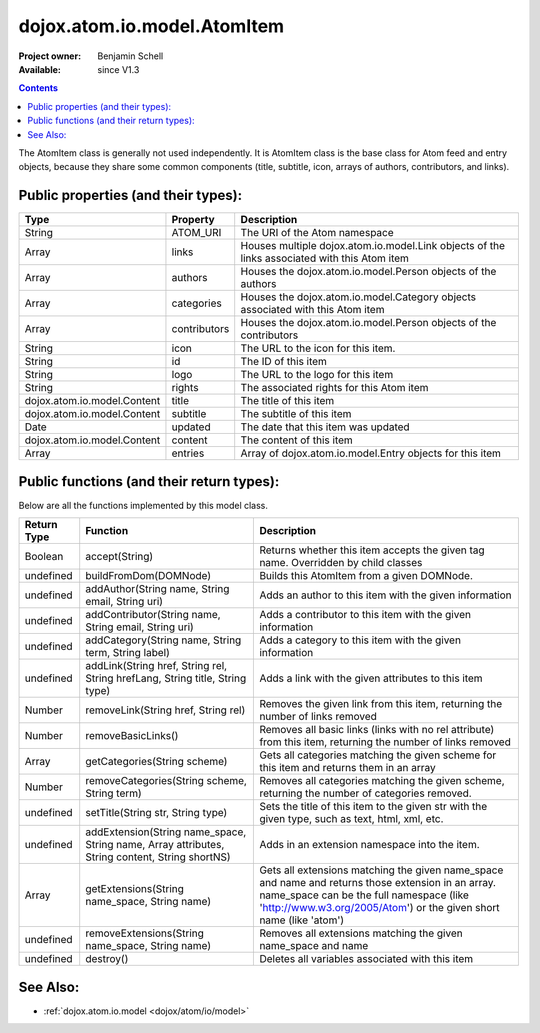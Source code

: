 .. _dojox/atom/io/model/AtomItem:

============================
dojox.atom.io.model.AtomItem
============================

:Project owner: Benjamin Schell
:Available: since V1.3

.. contents::
   :depth: 2

The AtomItem class is generally not used independently.  It is AtomItem class is the base class for Atom feed and entry objects, because they 
share some common components (title, subtitle, icon, arrays of authors, contributors, and links).

Public properties (and their types):
====================================

+----------------------------+-----------------+---------------------------------------------------------------------------------------------+
| **Type**                   | **Property**    | **Description**                                                                             |
+----------------------------+-----------------+---------------------------------------------------------------------------------------------+
| String                     | ATOM_URI        | The URI of the Atom namespace                                                               |
+----------------------------+-----------------+---------------------------------------------------------------------------------------------+
| Array                      | links           | Houses multiple dojox.atom.io.model.Link objects of the links associated with this Atom item|
+----------------------------+-----------------+---------------------------------------------------------------------------------------------+
| Array                      | authors         | Houses the dojox.atom.io.model.Person objects of the authors                                |
+----------------------------+-----------------+---------------------------------------------------------------------------------------------+
| Array                      | categories      | Houses the dojox.atom.io.model.Category objects associated with this Atom item              |
+----------------------------+-----------------+---------------------------------------------------------------------------------------------+
| Array                      | contributors    | Houses the dojox.atom.io.model.Person objects of the contributors                           |
+----------------------------+-----------------+---------------------------------------------------------------------------------------------+
| String                     | icon            | The URL to the icon for this item.                                                          |
+----------------------------+-----------------+---------------------------------------------------------------------------------------------+
| String                     | id              | The ID of this item                                                                         |
+----------------------------+-----------------+---------------------------------------------------------------------------------------------+
| String                     | logo            | The URL to the logo for this item                                                           |
+----------------------------+-----------------+---------------------------------------------------------------------------------------------+
| String                     | rights          | The associated rights for this Atom item                                                    |
+----------------------------+-----------------+---------------------------------------------------------------------------------------------+
| dojox.atom.io.model.Content| title           | The title of this item                                                                      |
+----------------------------+-----------------+---------------------------------------------------------------------------------------------+
| dojox.atom.io.model.Content| subtitle        | The subtitle of this item                                                                   |
+----------------------------+-----------------+---------------------------------------------------------------------------------------------+
| Date                       | updated         | The date that this item was updated                                                         |
+----------------------------+-----------------+---------------------------------------------------------------------------------------------+
| dojox.atom.io.model.Content| content         | The content of this item                                                                    |
+----------------------------+-----------------+---------------------------------------------------------------------------------------------+
| Array                      | entries         | Array of dojox.atom.io.model.Entry objects for this item                                    |
+----------------------------+-----------------+---------------------------------------------------------------------------------------------+

Public functions (and their return types):
==========================================

Below are all the functions implemented by this model class.

+-------------------+------------------------------------------------------+-------------------------------------------------------------+
| **Return Type**   | **Function**                                         | **Description**                                             |
+-------------------+------------------------------------------------------+-------------------------------------------------------------+
| Boolean           | accept(String)                                       | Returns whether this item accepts the given tag name.       |
|                   |                                                      | Overridden by child classes                                 |
+-------------------+------------------------------------------------------+-------------------------------------------------------------+
| undefined         | buildFromDom(DOMNode)                                | Builds this AtomItem from a given DOMNode.                  |
+-------------------+------------------------------------------------------+-------------------------------------------------------------+
| undefined         | addAuthor(String name, String email, String uri)     | Adds an author to this item with the given information      |
+-------------------+------------------------------------------------------+-------------------------------------------------------------+
| undefined         | addContributor(String name, String email, String uri)| Adds a contributor to this item with the given information  |
+-------------------+------------------------------------------------------+-------------------------------------------------------------+
| undefined         | addCategory(String name, String term, String label)  | Adds a category to this item with the given information     |
+-------------------+------------------------------------------------------+-------------------------------------------------------------+
| undefined         | addLink(String href, String rel, String hrefLang,    | Adds a link with the given attributes to this item          |
|                   | String title, String type)                           |                                                             |
+-------------------+------------------------------------------------------+-------------------------------------------------------------+
| Number            | removeLink(String href, String rel)                  | Removes the given link from this item, returning the number |
|                   |                                                      | of links removed                                            |
+-------------------+------------------------------------------------------+-------------------------------------------------------------+
| Number            | removeBasicLinks()                                   | Removes all basic links (links with no rel attribute) from  |
|                   |                                                      | this item, returning the number of links removed            |
+-------------------+------------------------------------------------------+-------------------------------------------------------------+
| Array             | getCategories(String scheme)                         | Gets all categories matching the given scheme for this item |
|                   |                                                      | and returns them in an array                                |
+-------------------+------------------------------------------------------+-------------------------------------------------------------+
| Number            | removeCategories(String scheme, String term)         | Removes all categories matching the given scheme, returning |
|                   |                                                      | the number of categories removed.                           |
+-------------------+------------------------------------------------------+-------------------------------------------------------------+
| undefined         | setTitle(String str, String type)                    | Sets the title of this item to the given str with the given |
|                   |                                                      | type, such as text, html, xml, etc.                         |
+-------------------+------------------------------------------------------+-------------------------------------------------------------+
| undefined         | addExtension(String name_space, String name,         | Adds in an extension namespace into the item.               |
|                   | Array attributes, String content, String shortNS)    |                                                             |
+-------------------+------------------------------------------------------+-------------------------------------------------------------+
| Array             | getExtensions(String name_space, String name)        | Gets all extensions matching the given name_space and name  |
|                   |                                                      | and returns those extension in an array. name_space can be  |
|                   |                                                      | the full namespace (like 'http://www.w3.org/2005/Atom') or  |
|                   |                                                      | the given short name (like 'atom')                          |
+-------------------+------------------------------------------------------+-------------------------------------------------------------+
| undefined         | removeExtensions(String name_space, String name)     | Removes all extensions matching the given name_space and    |
|                   |                                                      | name                                                        |
+-------------------+------------------------------------------------------+-------------------------------------------------------------+
| undefined         | destroy()                                            | Deletes all variables associated with this item             |
+-------------------+------------------------------------------------------+-------------------------------------------------------------+

See Also:
=========

* :ref:`dojox.atom.io.model <dojox/atom/io/model>`
